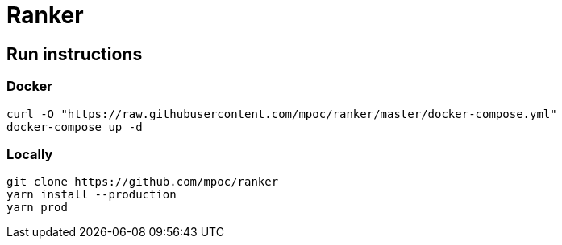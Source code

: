= Ranker

== Run instructions

=== Docker

----
curl -O "https://raw.githubusercontent.com/mpoc/ranker/master/docker-compose.yml"
docker-compose up -d
----

=== Locally

----
git clone https://github.com/mpoc/ranker
yarn install --production
yarn prod
----
